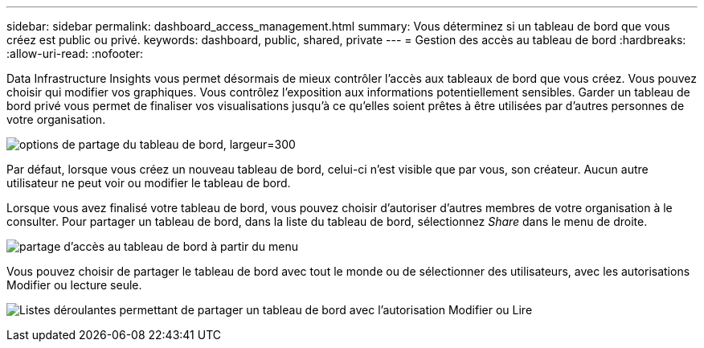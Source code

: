 ---
sidebar: sidebar 
permalink: dashboard_access_management.html 
summary: Vous déterminez si un tableau de bord que vous créez est public ou privé. 
keywords: dashboard, public, shared, private 
---
= Gestion des accès au tableau de bord
:hardbreaks:
:allow-uri-read: 
:nofooter: 


[role="lead"]
Data Infrastructure Insights vous permet désormais de mieux contrôler l'accès aux tableaux de bord que vous créez. Vous pouvez choisir qui modifier vos graphiques. Vous contrôlez l'exposition aux informations potentiellement sensibles. Garder un tableau de bord privé vous permet de finaliser vos visualisations jusqu'à ce qu'elles soient prêtes à être utilisées par d'autres personnes de votre organisation.

image:Dashboard_Sharing_Options.png["options de partage du tableau de bord, largeur=300"]

Par défaut, lorsque vous créez un nouveau tableau de bord, celui-ci n'est visible que par vous, son créateur. Aucun autre utilisateur ne peut voir ou modifier le tableau de bord.

Lorsque vous avez finalisé votre tableau de bord, vous pouvez choisir d'autoriser d'autres membres de votre organisation à le consulter. Pour partager un tableau de bord, dans la liste du tableau de bord, sélectionnez _Share_ dans le menu de droite.

image:dashboard_access_share_menu.png["partage d'accès au tableau de bord à partir du menu"]

Vous pouvez choisir de partager le tableau de bord avec tout le monde ou de sélectionner des utilisateurs, avec les autorisations Modifier ou lecture seule.

image:dashboard_access_share_drop-down.png["Listes déroulantes permettant de partager un tableau de bord avec l'autorisation Modifier ou Lire"]
